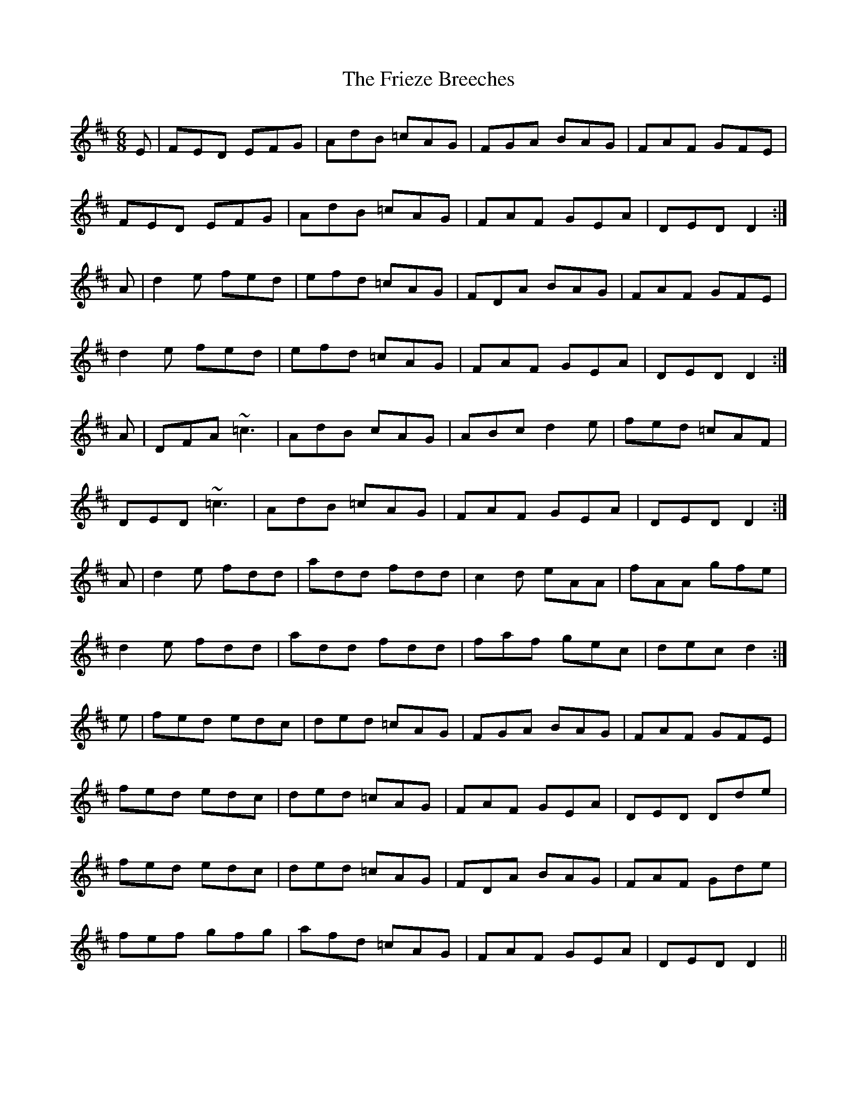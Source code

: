X: 14133
T: Frieze Breeches, The
R: jig
M: 6/8
K: Dmajor
E|FED EFG|AdB =cAG|FGA BAG|FAF GFE|
FED EFG|AdB =cAG|FAF GEA|DED D2:|
A|d2e fed|efd =cAG|FDA BAG|FAF GFE|
d2e fed|efd =cAG|FAF GEA|DED D2:|
A|DFA ~=c3|AdB cAG|ABc d2e|fed =cAF|
DED ~=c3|AdB =cAG|FAF GEA|DED D2:|
A|d2e fdd|add fdd|c2d eAA|fAA gfe|
d2e fdd|add fdd|faf gec|dec d2:|
e|fed edc|ded =cAG|FGA BAG|FAF GFE|
fed edc|ded =cAG|FAF GEA|DED Dde|
fed edc|ded =cAG|FDA BAG|FAF Gde|
fef gfg|afd =cAG|FAF GEA|DED D2||

